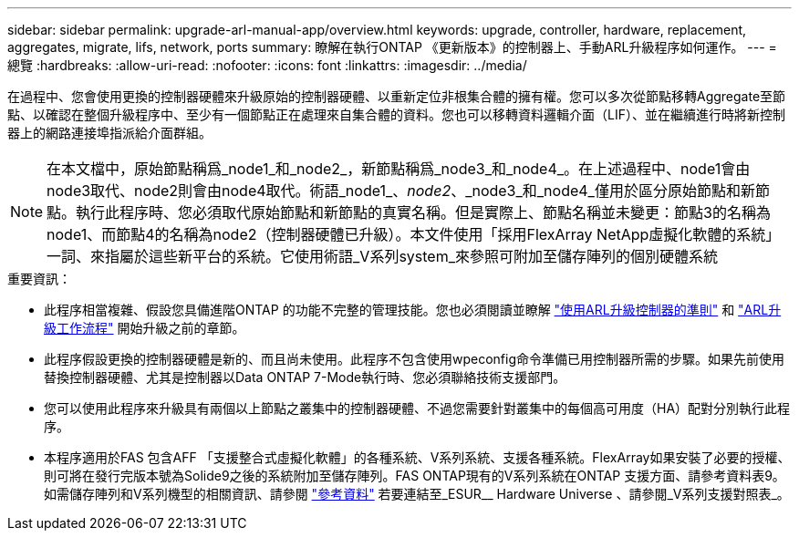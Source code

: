 ---
sidebar: sidebar 
permalink: upgrade-arl-manual-app/overview.html 
keywords: upgrade, controller, hardware, replacement, aggregates, migrate, lifs, network, ports 
summary: 瞭解在執行ONTAP 《更新版本》的控制器上、手動ARL升級程序如何運作。 
---
= 總覽
:hardbreaks:
:allow-uri-read: 
:nofooter: 
:icons: font
:linkattrs: 
:imagesdir: ../media/


[role="lead"]
在過程中、您會使用更換的控制器硬體來升級原始的控制器硬體、以重新定位非根集合體的擁有權。您可以多次從節點移轉Aggregate至節點、以確認在整個升級程序中、至少有一個節點正在處理來自集合體的資料。您也可以移轉資料邏輯介面（LIF）、並在繼續進行時將新控制器上的網路連接埠指派給介面群組。


NOTE: 在本文檔中，原始節點稱爲_node1_和_node2_，新節點稱爲_node3_和_node4_。在上述過程中、node1會由node3取代、node2則會由node4取代。術語_node1_、_node2_、_node3_和_node4_僅用於區分原始節點和新節點。執行此程序時、您必須取代原始節點和新節點的真實名稱。但是實際上、節點名稱並未變更：節點3的名稱為node1、而節點4的名稱為node2（控制器硬體已升級）。本文件使用「採用FlexArray NetApp虛擬化軟體的系統」一詞、來指屬於這些新平台的系統。它使用術語_V系列system_來參照可附加至儲存陣列的個別硬體系統

.重要資訊：
* 此程序相當複雜、假設您具備進階ONTAP 的功能不完整的管理技能。您也必須閱讀並瞭解 link:guidelines_upgrade_with_arl.html["使用ARL升級控制器的準則"] 和 link:arl_upgrade_workflow.html["ARL升級工作流程"] 開始升級之前的章節。
* 此程序假設更換的控制器硬體是新的、而且尚未使用。此程序不包含使用wpeconfig命令準備已用控制器所需的步驟。如果先前使用替換控制器硬體、尤其是控制器以Data ONTAP 7-Mode執行時、您必須聯絡技術支援部門。
* 您可以使用此程序來升級具有兩個以上節點之叢集中的控制器硬體、不過您需要針對叢集中的每個高可用度（HA）配對分別執行此程序。
* 本程序適用於FAS 包含AFF 「支援整合式虛擬化軟體」的各種系統、V系列系統、支援各種系統。FlexArray如果安裝了必要的授權、則可將在發行完版本號為Solide9之後的系統附加至儲存陣列。FAS ONTAP現有的V系列系統在ONTAP 支援方面、請參考資料表9。如需儲存陣列和V系列機型的相關資訊、請參閱 link:other_references.html["參考資料"] 若要連結至_ESUR__ Hardware Universe 、請參閱_V系列支援對照表_。

